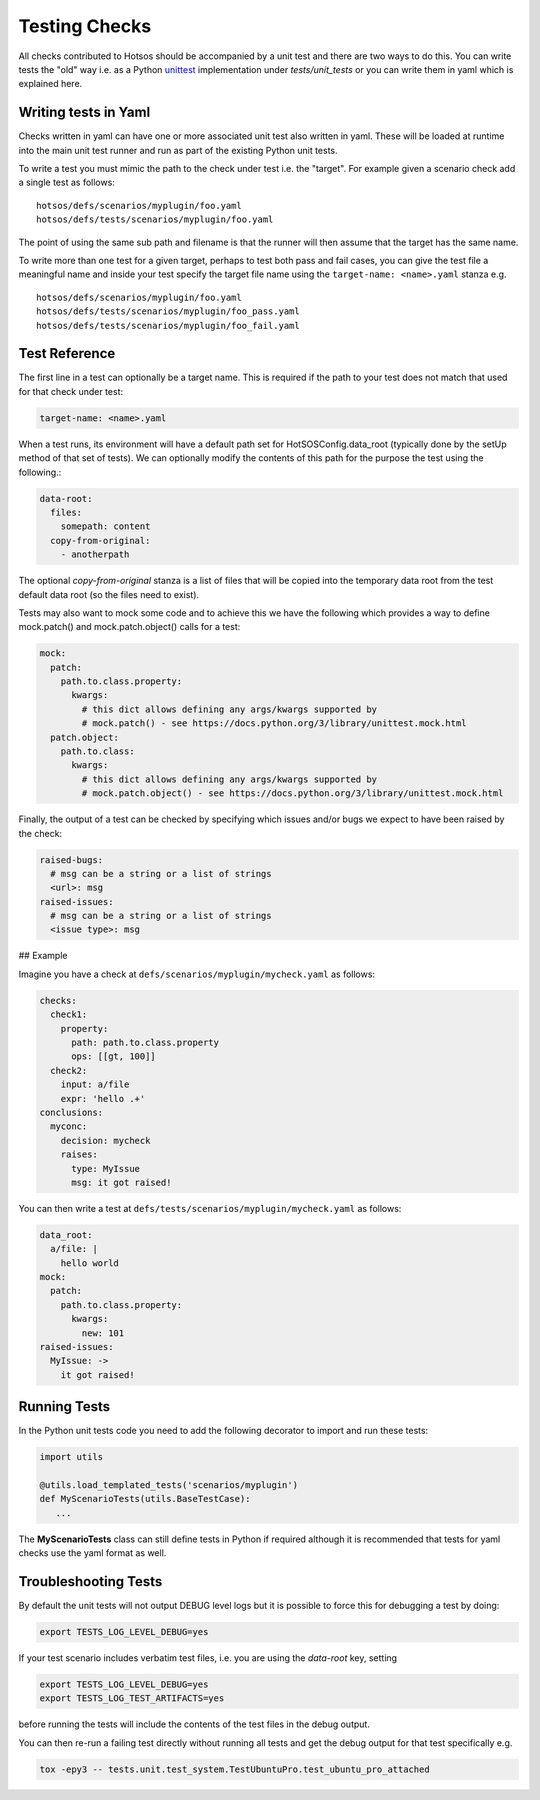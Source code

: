 Testing Checks
==============

All checks contributed to Hotsos should be accompanied by a unit test and there are
two ways to do this. You can write tests the "old" way i.e. as a Python `unittest <https://docs.python.org/3/library/unittest.html>`_
implementation under *tests/unit_tests* or you can write them in yaml
which is explained here.

Writing tests in Yaml
---------------------

Checks written in yaml can have one or more associated unit test also written
in yaml. These will be loaded at runtime into the main unit test runner and run
as part of the existing Python unit tests.

To write a test you must mimic the path to the check under test i.e. the "target".
For example given a scenario check add a single test as follows::

    hotsos/defs/scenarios/myplugin/foo.yaml
    hotsos/defs/tests/scenarios/myplugin/foo.yaml

The point of using the same sub path and filename is that the runner will then assume that the
target has the same name.

To write more than one test for a given target, perhaps to test both pass and fail cases, you
can give the test file a meaningful name and inside your test specify the target file name
using the ``target-name: <name>.yaml`` stanza e.g. ::

    hotsos/defs/scenarios/myplugin/foo.yaml
    hotsos/defs/tests/scenarios/myplugin/foo_pass.yaml
    hotsos/defs/tests/scenarios/myplugin/foo_fail.yaml

Test Reference
--------------

The first line in a test can optionally be a target name. This is required if the path to your
test does not match that used for that check under test:

.. code-block:: yaml

    target-name: <name>.yaml


When a test runs, its environment will have a default path set for HotSOSConfig.data_root (typically
done by the setUp method of that set of tests). We can optionally modify the contents of this path
for the purpose the test using the following.:

.. code-block:: yaml

    data-root:
      files:
        somepath: content
      copy-from-original:
        - anotherpath

The optional *copy-from-original* stanza is a list of files that will be copied
into the temporary data root from the test default data root (so the files need
to exist).

Tests may also want to mock some code and to achieve this we have the following
which provides a way to define mock.patch() and mock.patch.object() calls for
a test:

.. code-block:: yaml

    mock:
      patch:
        path.to.class.property:
          kwargs:
            # this dict allows defining any args/kwargs supported by
            # mock.patch() - see https://docs.python.org/3/library/unittest.mock.html
      patch.object:
        path.to.class:
          kwargs:
            # this dict allows defining any args/kwargs supported by
            # mock.patch.object() - see https://docs.python.org/3/library/unittest.mock.html

Finally, the output of a test can be checked by specifying which issues and/or
bugs we expect to have been raised by the check:

.. code-block:: yaml

    raised-bugs:
      # msg can be a string or a list of strings
      <url>: msg
    raised-issues:
      # msg can be a string or a list of strings
      <issue type>: msg

## Example

Imagine you have a check at ``defs/scenarios/myplugin/mycheck.yaml`` as follows:

.. code-block:: yaml

    checks:
      check1:
        property:
          path: path.to.class.property
          ops: [[gt, 100]]
      check2:
        input: a/file
        expr: 'hello .+'
    conclusions:
      myconc:
        decision: mycheck
        raises:
          type: MyIssue
          msg: it got raised!

You can then write a test at ``defs/tests/scenarios/myplugin/mycheck.yaml`` as follows:

.. code-block:: yaml

    data_root:
      a/file: |
        hello world
    mock:
      patch:
        path.to.class.property:
          kwargs:
            new: 101
    raised-issues:
      MyIssue: ->
        it got raised!

Running Tests
-------------

In the Python unit tests code you need to add the following decorator to import
and run these tests:

.. code-block:: python

    import utils

    @utils.load_templated_tests('scenarios/myplugin')
    def MyScenarioTests(utils.BaseTestCase):
       ...

The **MyScenarioTests** class can still define tests in Python if required
although it is recommended that tests for yaml checks use the yaml format as
well.

Troubleshooting Tests
---------------------

By default the unit tests will not output DEBUG level logs but it is possible to force this
for debugging a test by doing:

.. code-block:: console

  export TESTS_LOG_LEVEL_DEBUG=yes

If your test scenario includes verbatim test files, i.e. you are using the
`data-root` key, setting

.. code-block:: console

  export TESTS_LOG_LEVEL_DEBUG=yes
  export TESTS_LOG_TEST_ARTIFACTS=yes

before running the tests will include the contents of the test files in the
debug output.

You can then re-run a failing test directly without running all tests and get the debug output for that test specifically e.g.

.. code-block:: console

  tox -epy3 -- tests.unit.test_system.TestUbuntuPro.test_ubuntu_pro_attached
